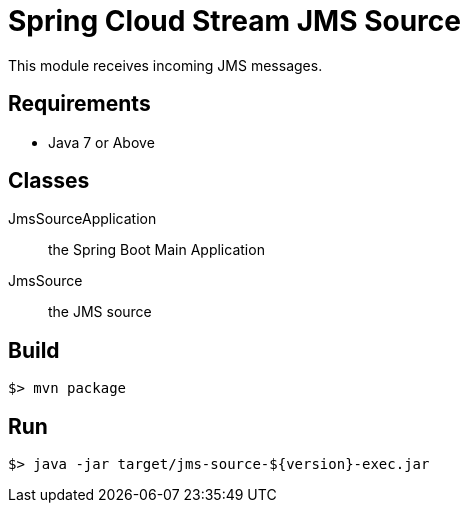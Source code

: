= Spring Cloud Stream JMS Source

This module receives incoming JMS messages.

== Requirements

* Java 7 or Above

== Classes

JmsSourceApplication:: the Spring Boot Main Application
JmsSource:: the JMS source

== Build

```
$> mvn package
```

== Run

```
$> java -jar target/jms-source-${version}-exec.jar
```

